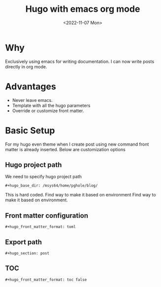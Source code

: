 #+options: ':nil -:nil ^:{} num:nil toc:nil
#+author:
#+creator: Emacs 28.2 (Org mode 9.5.5 + ox-hugo)
#+hugo_with_locale:
#+hugo_front_matter_format: toml
#+hugo_level_offset: 1
#+hugo_preserve_filling:
#+hugo_delete_trailing_ws:
#+hugo_section: post
#+hugo_bundle:
#+hugo_base_dir: /msys64/home/pghole/blog/
#+hugo_goldmark:
#+hugo_code_fence:
#+hugo_use_code_for_kbd:
#+hugo_prefer_hyphen_in_tags:
#+hugo_allow_spaces_in_tags:
#+hugo_auto_set_lastmod:
#+hugo_custom_front_matter: :toc false :summary Writing hugo post in org mode
#+hugo_blackfriday:
#+hugo_front_matter_key_replace:
#+hugo_date_format: %Y-%m-%dT%T%z
#+hugo_paired_shortcodes:
#+hugo_pandoc_citations:
#+bibliography:
#+html_container:
#+html_container_class:
#+hugo_aliases:
#+hugo_audio:
#+date: <2022-11-07 Mon>
#+description:
#+hugo_draft: false
#+hugo_expirydate:
#+hugo_headless:
#+hugo_images:
#+hugo_iscjklanguage:
#+keywords:
#+hugo_layout:
#+hugo_lastmod:
#+hugo_linktitle:
#+hugo_locale:
#+hugo_markup:
#+hugo_menu:
#+hugo_menu_override:
#+hugo_outputs:
#+hugo_publishdate:
#+hugo_series:
#+hugo_slug:
#+hugo_tags: "Hugo"
#+hugo_categories:
#+hugo_resources:
#+hugo_type:
#+hugo_url:
#+hugo_videos:
#+hugo_weight:
#+TITLE: Hugo with emacs org mode
[[/images/post/org-mode-qt-.jpg]]
* Why

Exclusively using emacs for writing documentation. I can now write posts directly
in org mode.

* Advantages
- Never leave emacs.
- Template with all the hugo parameters
- Override or customize front matter.

* Basic Setup
For my hugo even theme when I create post using new command front matter is already
inserted. Below are customization options
** Hugo project path
We need to specify hugo project path
#+begin_src
#+hugo_base_dir: /msys64/home/pghole/blog/
#+end_src
This is hard coded. Find way to make it based on environment Find way to make it based on environment.
** Front matter configuration
#+begin_src
#+hugo_front_matter_format: toml
#+end_src
** Export path
#+begin_src
#+hugo_section: post
#+end_src
** TOC
#+begin_src
#+hugo_front_matter_format: toc false
#+end_src

